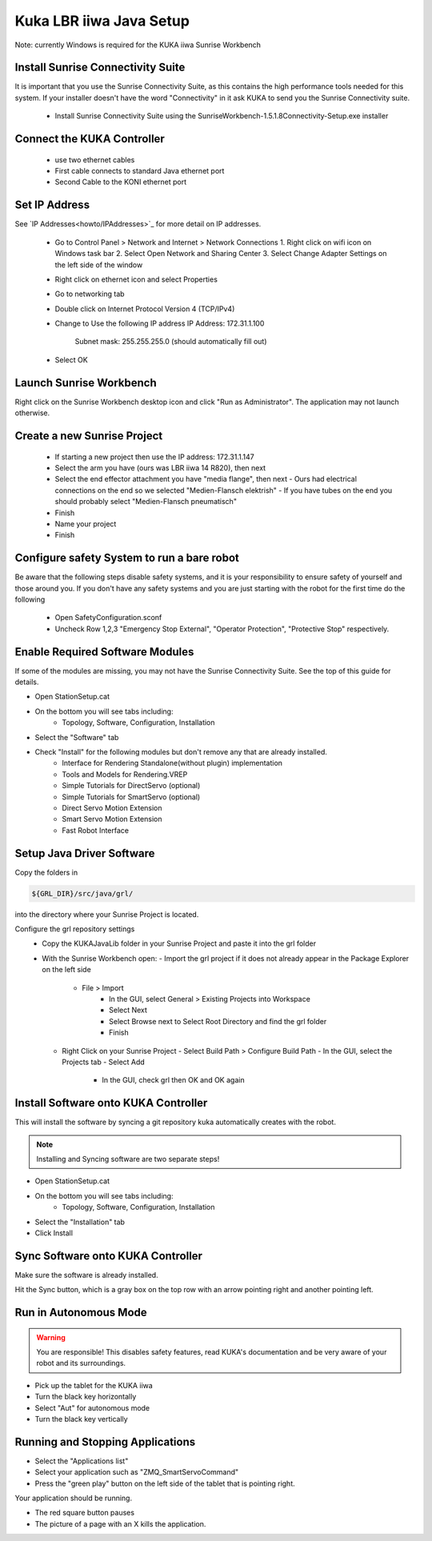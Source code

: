 ========================
Kuka LBR iiwa Java Setup
========================

Note: currently Windows is required for the KUKA iiwa Sunrise Workbench

Install Sunrise Connectivity Suite
==================================

It is important that you use the Sunrise Connectivity Suite, as this contains
the high performance tools needed for this system. If your installer doesn't
have the word "Connectivity" in it ask KUKA to send you the Sunrise Connectivity suite.

 - Install Sunrise Connectivity Suite using the SunriseWorkbench-1.5.1.8Connectivity-Setup.exe installer


Connect the KUKA Controller
===========================

 - use two ethernet cables
 - First cable connects to standard Java ethernet port
 - Second Cable to the KONI ethernet port
 
 
Set IP Address
==============


See `IP Addresses<howto/IPAddresses>`_ for more detail on IP addresses.

 - Go to Control Panel > Network and Internet > Network Connections
   1. Right click on wifi icon on Windows task bar
   2. Select Open Network and Sharing Center
   3. Select Change Adapter Settings on the left side of the window
 - Right click on ethernet icon and select Properties
 - Go to networking tab
 - Double click on Internet Protocol Version 4 (TCP/IPv4)
 - Change to Use the following IP address
   IP Address: 172.31.1.100
	 Subnet mask: 255.255.255.0 (should automatically fill out)
 - Select OK
 
 
 
Launch Sunrise Workbench
========================
 
Right click on the Sunrise Workbench desktop icon and click "Run as Administrator".
The application may not launch otherwise.
   

Create a new Sunrise Project
============================
 
 - If starting a new project then use the IP address: 172.31.1.147
 - Select the arm you have (ours was LBR iiwa 14 R820), then next
 - Select the end effector attachment you have "media flange", then next
   - Ours had electrical connections on the end so we selected "Medien-Flansch elektrish"
   - If you have tubes on the end you should probably select "Medien-Flansch pneumatisch"
 - Finish
 - Name your project
 - Finish
 
Configure safety System to run a bare robot
===========================================

Be aware that the following steps disable safety systems, and it is your responsibility to ensure safety of yourself and those around you.
If you don't have any safety systems and you are just starting with the robot for the first time do the following

 - Open SafetyConfiguration.sconf
 - Uncheck Row 1,2,3 "Emergency Stop External", "Operator Protection", "Protective Stop" respectively.

  
Enable Required Software Modules
================================

If some of the modules are missing, you may not have the Sunrise Connectivity Suite. See the top of this guide for details.

- Open StationSetup.cat
- On the bottom you will see tabs including: 
    - Topology, Software, Configuration, Installation
- Select the "Software" tab 
- Check "Install" for the following modules but don't remove any that are already installed.
    - Interface for Rendering Standalone(without plugin) implementation
    - Tools and Models for Rendering.VREP
    - Simple Tutorials for DirectServo (optional)
    - Simple Tutorials for SmartServo (optional)
    - Direct Servo Motion Extension
    - Smart Servo Motion Extension
    - Fast Robot Interface

	
Setup Java Driver Software
==========================
 
Copy the folders in 

.. code-block:: bash

    ${GRL_DIR}/src/java/grl/
 
into the directory where your Sunrise Project is located.

Configure the grl repository settings
 - Copy the KUKAJavaLib folder in your Sunrise Project and paste it into the grl folder
 - With the Sunrise Workbench open:
   - Import the grl project if it does not already appear in the Package Explorer on the left side
     - File > Import
	 - In the GUI, select General > Existing Projects into Workspace
	 - Select Next
	 - Select Browse next to Select Root Directory and find the grl folder
	 - Finish
   - Right Click on your Sunrise Project
     - Select Build Path > Configure Build Path
     - In the GUI, select the Projects tab 
     - Select Add
	 - In the GUI, check grl then OK and OK again

	 
Install Software onto KUKA Controller
=====================================

This will install the software by syncing a git repository kuka automatically creates with the robot.

.. note:: Installing and Syncing software are two separate steps!

- Open StationSetup.cat
- On the bottom you will see tabs including: 
    - Topology, Software, Configuration, Installation
- Select the "Installation" tab
- Click Install


Sync Software onto KUKA Controller
==================================

Make sure the software is already installed.

Hit the Sync button, which is a gray box on the top row with an arrow pointing right and another pointing left.


Run in Autonomous Mode
======================

.. warning:: You are responsible! This disables safety features, read KUKA's documentation and be very aware of your robot and its surroundings.

- Pick up the tablet for the KUKA iiwa
- Turn the black key horizontally
- Select "Aut" for autonomous mode
- Turn the black key vertically

Running and Stopping Applications
=================================

.. todo:: @todo rename application PositionMoveTest to something more sensible.

- Select the "Applications list"
- Select your application such as "ZMQ_SmartServoCommand"
- Press the "green play" button on the left side of the tablet that is pointing right.

Your application should be running.

- The red square button pauses
- The picture of a page with an X kills the application.
